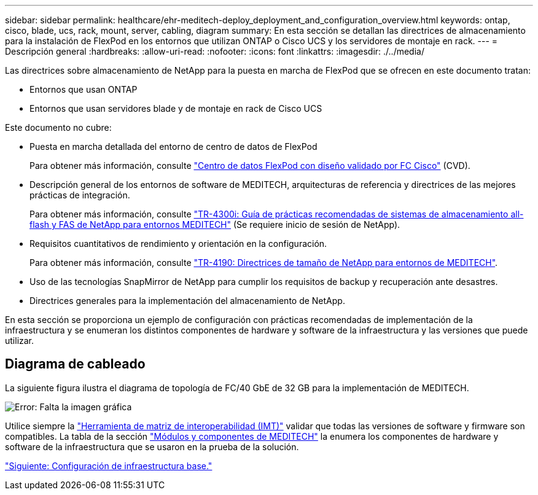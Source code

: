 ---
sidebar: sidebar 
permalink: healthcare/ehr-meditech-deploy_deployment_and_configuration_overview.html 
keywords: ontap, cisco, blade, ucs, rack, mount, server, cabling, diagram 
summary: En esta sección se detallan las directrices de almacenamiento para la instalación de FlexPod en los entornos que utilizan ONTAP o Cisco UCS y los servidores de montaje en rack. 
---
= Descripción general
:hardbreaks:
:allow-uri-read: 
:nofooter: 
:icons: font
:linkattrs: 
:imagesdir: ./../media/


Las directrices sobre almacenamiento de NetApp para la puesta en marcha de FlexPod que se ofrecen en este documento tratan:

* Entornos que usan ONTAP
* Entornos que usan servidores blade y de montaje en rack de Cisco UCS


Este documento no cubre:

* Puesta en marcha detallada del entorno de centro de datos de FlexPod
+
Para obtener más información, consulte https://www.cisco.com/c/en/us/td/docs/unified_computing/ucs/UCS_CVDs/flexpod_esxi65u1_n9fc.html["Centro de datos FlexPod con diseño validado por FC Cisco"^] (CVD).

* Descripción general de los entornos de software de MEDITECH, arquitecturas de referencia y directrices de las mejores prácticas de integración.
+
Para obtener más información, consulte https://fieldportal.netapp.com/content/310932["TR-4300i: Guía de prácticas recomendadas de sistemas de almacenamiento all-flash y FAS de NetApp para entornos MEDITECH"^] (Se requiere inicio de sesión de NetApp).

* Requisitos cuantitativos de rendimiento y orientación en la configuración.
+
Para obtener más información, consulte https://fieldportal.netapp.com/content/198446["TR-4190: Directrices de tamaño de NetApp para entornos de MEDITECH"^].

* Uso de las tecnologías SnapMirror de NetApp para cumplir los requisitos de backup y recuperación ante desastres.
* Directrices generales para la implementación del almacenamiento de NetApp.


En esta sección se proporciona un ejemplo de configuración con prácticas recomendadas de implementación de la infraestructura y se enumeran los distintos componentes de hardware y software de la infraestructura y las versiones que puede utilizar.



== Diagrama de cableado

La siguiente figura ilustra el diagrama de topología de FC/40 GbE de 32 GB para la implementación de MEDITECH.

image:ehr-meditech-deploy_image5.png["Error: Falta la imagen gráfica"]

Utilice siempre la http://mysupport.netapp.com/matrix/["Herramienta de matriz de interoperabilidad (IMT)"^] validar que todas las versiones de software y firmware son compatibles. La tabla de la sección link:ehr-meditech-deploy_meditech_modules_and_components.html["Módulos y componentes de MEDITECH"] la enumera los componentes de hardware y software de la infraestructura que se usaron en la prueba de la solución.

link:ehr-meditech-deploy_base_infrastructure_configuration.html["Siguiente: Configuración de infraestructura base."]
